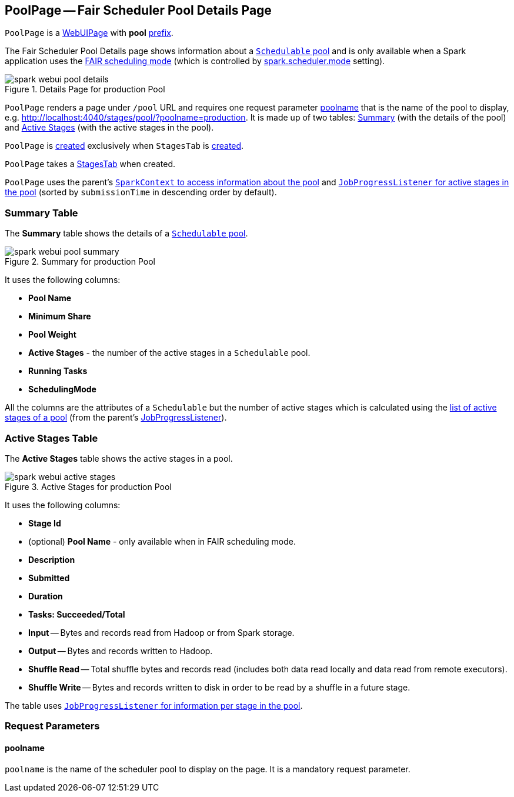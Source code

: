 == [[PoolPage]] PoolPage -- Fair Scheduler Pool Details Page

[[prefix]]
`PoolPage` is a link:spark-webui-WebUIPage.adoc[WebUIPage] with *pool* link:spark-webui-WebUIPage.adoc#prefix[prefix].

The Fair Scheduler Pool Details page shows information about a link:spark-taskscheduler-pool.adoc[`Schedulable` pool] and is only available when a Spark application uses the link:spark-taskscheduler-schedulingmode.adoc#FAIR[FAIR scheduling mode] (which is controlled by link:spark-TaskSchedulerImpl.adoc#spark_scheduler_mode[spark.scheduler.mode] setting).

.Details Page for production Pool
image::images/spark-webui-pool-details.png[align="center"]

`PoolPage` renders a page under `/pool` URL and requires one request parameter <<poolname, poolname>> that is the name of the pool to display, e.g. http://localhost:4040/stages/pool/?poolname=production. It is made up of two tables: <<pool-summary, Summary>> (with the details of the pool) and <<active-stages, Active Stages>> (with the active stages in the pool).

`PoolPage` is <<creating-instance, created>> exclusively when `StagesTab` is link:spark-webui-StagesTab.adoc#creating-instance[created].

[[creating-instance]]
[[parent]]
`PoolPage` takes a link:spark-webui-StagesTab.adoc[StagesTab] when created.

`PoolPage` uses the parent's link:spark-SparkContext.adoc#getPoolForName[`SparkContext` to access information about the pool] and link:spark-webui-JobProgressListener.adoc#poolToActiveStages[`JobProgressListener` for active stages in the pool] (sorted by `submissionTime` in descending order by default).

=== [[PoolTable]][[pool-summary]] Summary Table

The *Summary* table shows the details of a link:spark-taskscheduler-schedulable.adoc[`Schedulable` pool].

.Summary for production Pool
image::images/spark-webui-pool-summary.png[align="center"]

It uses the following columns:

* *Pool Name*
* *Minimum Share*
* *Pool Weight*
* *Active Stages* - the number of the active stages in a `Schedulable` pool.
* *Running Tasks*
* *SchedulingMode*

All the columns are the attributes of a `Schedulable` but the number of active stages which is calculated using the link:spark-webui-JobProgressListener.adoc#poolToActiveStages[list of active stages of a pool] (from the parent's link:spark-webui-JobProgressListener.adoc[JobProgressListener]).

=== [[StageTableBase]][[active-stages]] Active Stages Table

The *Active Stages* table shows the active stages in a pool.

.Active Stages for production Pool
image::images/spark-webui-active-stages.png[align="center"]

It uses the following columns:

* *Stage Id*
* (optional) *Pool Name* - only available when in FAIR scheduling mode.
* *Description*
* *Submitted*
* *Duration*
* *Tasks: Succeeded/Total*
* *Input* -- Bytes and records read from Hadoop or from Spark storage.
* *Output* -- Bytes and records written to Hadoop.
* *Shuffle Read* -- Total shuffle bytes and records read (includes both data read locally and data read from remote executors).
* *Shuffle Write* -- Bytes and records written to disk in order to be read by a shuffle in a future stage.

The table uses link:spark-webui-JobProgressListener.adoc#stageIdToData[`JobProgressListener` for information per stage in the pool].

=== [[parameters]] Request Parameters

==== [[poolname]] poolname

`poolname` is the name of the scheduler pool to display on the page. It is a mandatory request parameter.
